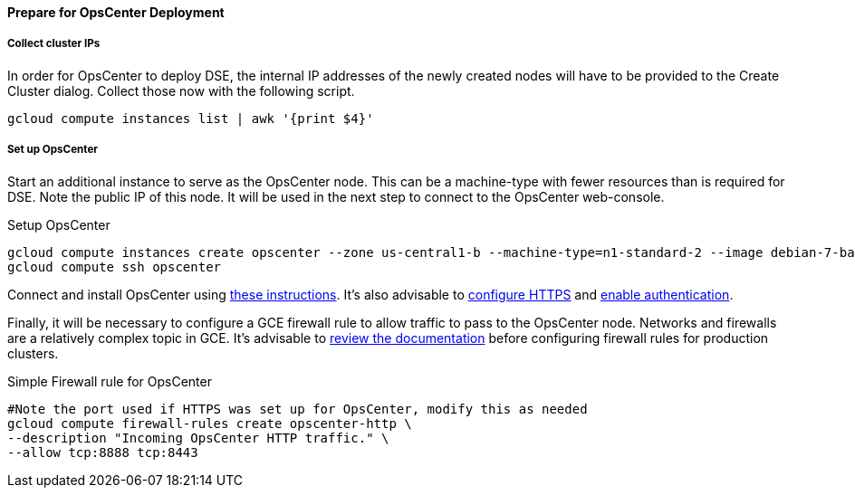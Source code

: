 
==== Prepare for OpsCenter Deployment

===== Collect cluster IPs

In order for OpsCenter to deploy DSE, the internal IP addresses of the newly created nodes will have to be provided to the Create Cluster dialog. Collect those now with the following script.

[source,bash]
----
gcloud compute instances list | awk '{print $4}'
----

===== Set up OpsCenter

Start an additional instance to serve as the OpsCenter node. This can be a machine-type with fewer resources than is required for DSE. Note the public IP of this node. It will be used in the next step to connect to the OpsCenter web-console.

.Setup OpsCenter
[source,bash]
----
gcloud compute instances create opscenter --zone us-central1-b --machine-type=n1-standard-2 --image debian-7-backports
gcloud compute ssh opscenter
----

Connect and install OpsCenter using http://www.datastax.com/documentation/opscenter/5.0/opsc/install/opscInstallDeb_t.html[these instructions].
It's also advisable to http://www.datastax.com/documentation/opscenter/5.0/opsc/configure/opscConfiguringEnablingHttps_t.html[configure HTTPS] and http://www.datastax.com/documentation/opscenter/5.0/opsc/configure/opscEnablingAuth.html[enable authentication].

Finally, it will be necessary to configure a GCE firewall rule to allow traffic to pass to the OpsCenter node. Networks and firewalls are a relatively complex topic in GCE. It's advisable to https://cloud.google.com/compute/docs/networking[review the documentation] before configuring firewall rules for production clusters.

.Simple Firewall rule for OpsCenter
[source,bash]
----
#Note the port used if HTTPS was set up for OpsCenter, modify this as needed
gcloud compute firewall-rules create opscenter-http \
--description "Incoming OpsCenter HTTP traffic." \
--allow tcp:8888 tcp:8443
----
